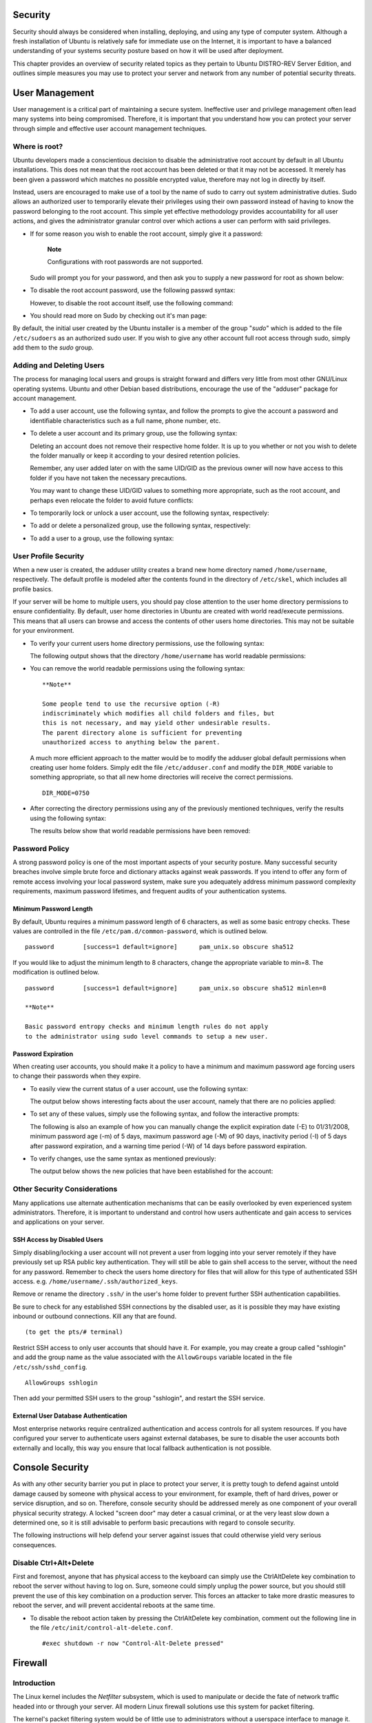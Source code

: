 Security
========

Security should always be considered when installing, deploying, and
using any type of computer system. Although a fresh installation of
Ubuntu is relatively safe for immediate use on the Internet, it is
important to have a balanced understanding of your systems security
posture based on how it will be used after deployment.

This chapter provides an overview of security related topics as they
pertain to Ubuntu DISTRO-REV Server Edition, and outlines simple
measures you may use to protect your server and network from any number
of potential security threats.

User Management
===============

User management is a critical part of maintaining a secure system.
Ineffective user and privilege management often lead many systems into
being compromised. Therefore, it is important that you understand how
you can protect your server through simple and effective user account
management techniques.

Where is root?
--------------

Ubuntu developers made a conscientious decision to disable the
administrative root account by default in all Ubuntu installations. This
does not mean that the root account has been deleted or that it may not
be accessed. It merely has been given a password which matches no
possible encrypted value, therefore may not log in directly by itself.

Instead, users are encouraged to make use of a tool by the name of sudo
to carry out system administrative duties. Sudo allows an authorized
user to temporarily elevate their privileges using their own password
instead of having to know the password belonging to the root account.
This simple yet effective methodology provides accountability for all
user actions, and gives the administrator granular control over which
actions a user can perform with said privileges.

-  If for some reason you wish to enable the root account, simply give
   it a password:

       **Note**

       Configurations with root passwords are not supported.

   ::

   Sudo will prompt you for your password, and then ask you to supply a
   new password for root as shown below:

   ::

        
        
        

-  To disable the root account password, use the following passwd
   syntax:

   ::

   However, to disable the root account itself, use the following
   command:

   ::

-  You should read more on Sudo by checking out it's man page:

   ::

By default, the initial user created by the Ubuntu installer is a member
of the group "*sudo*\ " which is added to the file ``/etc/sudoers`` as
an authorized sudo user. If you wish to give any other account full root
access through sudo, simply add them to the *sudo* group.

Adding and Deleting Users
-------------------------

The process for managing local users and groups is straight forward and
differs very little from most other GNU/Linux operating systems. Ubuntu
and other Debian based distributions, encourage the use of the "adduser"
package for account management.

-  To add a user account, use the following syntax, and follow the
   prompts to give the account a password and identifiable
   characteristics such as a full name, phone number, etc.

   ::

-  To delete a user account and its primary group, use the following
   syntax:

   ::

   Deleting an account does not remove their respective home folder. It
   is up to you whether or not you wish to delete the folder manually or
   keep it according to your desired retention policies.

   Remember, any user added later on with the same UID/GID as the
   previous owner will now have access to this folder if you have not
   taken the necessary precautions.

   You may want to change these UID/GID values to something more
   appropriate, such as the root account, and perhaps even relocate the
   folder to avoid future conflicts:

   ::



-  To temporarily lock or unlock a user account, use the following
   syntax, respectively:

   ::


-  To add or delete a personalized group, use the following syntax,
   respectively:

   ::


-  To add a user to a group, use the following syntax:

   ::

User Profile Security
---------------------

When a new user is created, the adduser utility creates a brand new home
directory named ``/home/username``, respectively. The default profile is
modeled after the contents found in the directory of ``/etc/skel``,
which includes all profile basics.

If your server will be home to multiple users, you should pay close
attention to the user home directory permissions to ensure
confidentiality. By default, user home directories in Ubuntu are created
with world read/execute permissions. This means that all users can
browse and access the contents of other users home directories. This may
not be suitable for your environment.

-  To verify your current users home directory permissions, use the
   following syntax:

   ::

   The following output shows that the directory ``/home/username`` has
   world readable permissions:

   ::

-  You can remove the world readable permissions using the following
   syntax:

   ::

       **Note**

       Some people tend to use the recursive option (-R)
       indiscriminately which modifies all child folders and files, but
       this is not necessary, and may yield other undesirable results.
       The parent directory alone is sufficient for preventing
       unauthorized access to anything below the parent.

   A much more efficient approach to the matter would be to modify the
   adduser global default permissions when creating user home folders.
   Simply edit the file ``/etc/adduser.conf`` and modify the
   ``DIR_MODE`` variable to something appropriate, so that all new home
   directories will receive the correct permissions.

   ::

       DIR_MODE=0750

-  After correcting the directory permissions using any of the
   previously mentioned techniques, verify the results using the
   following syntax:

   ::

   The results below show that world readable permissions have been
   removed:

   ::

Password Policy
---------------

A strong password policy is one of the most important aspects of your
security posture. Many successful security breaches involve simple brute
force and dictionary attacks against weak passwords. If you intend to
offer any form of remote access involving your local password system,
make sure you adequately address minimum password complexity
requirements, maximum password lifetimes, and frequent audits of your
authentication systems.

Minimum Password Length
~~~~~~~~~~~~~~~~~~~~~~~

By default, Ubuntu requires a minimum password length of 6 characters,
as well as some basic entropy checks. These values are controlled in the
file ``/etc/pam.d/common-password``, which is outlined below.

::

    password        [success=1 default=ignore]      pam_unix.so obscure sha512

If you would like to adjust the minimum length to 8 characters, change
the appropriate variable to min=8. The modification is outlined below.

::

    password        [success=1 default=ignore]      pam_unix.so obscure sha512 minlen=8

    **Note**

    Basic password entropy checks and minimum length rules do not apply
    to the administrator using sudo level commands to setup a new user.

Password Expiration
~~~~~~~~~~~~~~~~~~~

When creating user accounts, you should make it a policy to have a
minimum and maximum password age forcing users to change their passwords
when they expire.

-  To easily view the current status of a user account, use the
   following syntax:

   ::

   The output below shows interesting facts about the user account,
   namely that there are no policies applied:

   ::

-  To set any of these values, simply use the following syntax, and
   follow the interactive prompts:

   ::

   The following is also an example of how you can manually change the
   explicit expiration date (-E) to 01/31/2008, minimum password age
   (-m) of 5 days, maximum password age (-M) of 90 days, inactivity
   period (-I) of 5 days after password expiration, and a warning time
   period (-W) of 14 days before password expiration.

   ::

-  To verify changes, use the same syntax as mentioned previously:

   ::

   The output below shows the new policies that have been established
   for the account:

   ::

Other Security Considerations
-----------------------------

Many applications use alternate authentication mechanisms that can be
easily overlooked by even experienced system administrators. Therefore,
it is important to understand and control how users authenticate and
gain access to services and applications on your server.

SSH Access by Disabled Users
~~~~~~~~~~~~~~~~~~~~~~~~~~~~

Simply disabling/locking a user account will not prevent a user from
logging into your server remotely if they have previously set up RSA
public key authentication. They will still be able to gain shell access
to the server, without the need for any password. Remember to check the
users home directory for files that will allow for this type of
authenticated SSH access. e.g. ``/home/username/.ssh/authorized_keys``.

Remove or rename the directory ``.ssh/`` in the user's home folder to
prevent further SSH authentication capabilities.

Be sure to check for any established SSH connections by the disabled
user, as it is possible they may have existing inbound or outbound
connections. Kill any that are found.

::

      (to get the pts/# terminal)

Restrict SSH access to only user accounts that should have it. For
example, you may create a group called "sshlogin" and add the group name
as the value associated with the ``AllowGroups`` variable located in the
file ``/etc/ssh/sshd_config``.

::

    AllowGroups sshlogin

Then add your permitted SSH users to the group "sshlogin", and restart
the SSH service.

::


External User Database Authentication
~~~~~~~~~~~~~~~~~~~~~~~~~~~~~~~~~~~~~

Most enterprise networks require centralized authentication and access
controls for all system resources. If you have configured your server to
authenticate users against external databases, be sure to disable the
user accounts both externally and locally, this way you ensure that
local fallback authentication is not possible.

Console Security
================

As with any other security barrier you put in place to protect your
server, it is pretty tough to defend against untold damage caused by
someone with physical access to your environment, for example, theft of
hard drives, power or service disruption, and so on. Therefore, console
security should be addressed merely as one component of your overall
physical security strategy. A locked "screen door" may deter a casual
criminal, or at the very least slow down a determined one, so it is
still advisable to perform basic precautions with regard to console
security.

The following instructions will help defend your server against issues
that could otherwise yield very serious consequences.

Disable Ctrl+Alt+Delete
-----------------------

First and foremost, anyone that has physical access to the keyboard can
simply use the CtrlAltDelete key combination to reboot the server
without having to log on. Sure, someone could simply unplug the power
source, but you should still prevent the use of this key combination on
a production server. This forces an attacker to take more drastic
measures to reboot the server, and will prevent accidental reboots at
the same time.

-  To disable the reboot action taken by pressing the CtrlAltDelete key
   combination, comment out the following line in the file
   ``/etc/init/control-alt-delete.conf``.

   ::

       #exec shutdown -r now "Control-Alt-Delete pressed"

Firewall
========

Introduction
------------

The Linux kernel includes the *Netfilter* subsystem, which is used to
manipulate or decide the fate of network traffic headed into or through
your server. All modern Linux firewall solutions use this system for
packet filtering.

The kernel's packet filtering system would be of little use to
administrators without a userspace interface to manage it. This is the
purpose of iptables. When a packet reaches your server, it will be
handed off to the Netfilter subsystem for acceptance, manipulation, or
rejection based on the rules supplied to it from userspace via iptables.
Thus, iptables is all you need to manage your firewall if you're
familiar with it, but many frontends are available to simplify the task.

ufw - Uncomplicated Firewall
----------------------------

The default firewall configuration tool for Ubuntu is ufw. Developed to
ease iptables firewall configuration, ufw provides a user friendly way
to create an IPv4 or IPv6 host-based firewall.

ufw by default is initially disabled. From the ufw man page:

“ufw is not intended to provide complete firewall functionality via its
command interface, but instead provides an easy way to add or remove
simple rules. It is currently mainly used for host-based firewalls.”

The following are some examples of how to use ufw:

-  First, ufw needs to be enabled. From a terminal prompt enter:

   ::

-  To open a port (ssh in this example):

   ::

-  Rules can also be added using a *numbered* format:

   ::

-  Similarly, to close an opened port:

   ::

-  To remove a rule, use delete followed by the rule:

   ::

-  It is also possible to allow access from specific hosts or networks
   to a port. The following example allows ssh access from host
   192.168.0.2 to any ip address on this host:

   ::

   Replace 192.168.0.2 with 192.168.0.0/24 to allow ssh access from the
   entire subnet.

-  Adding the *--dry-run* option to a *ufw* command will output the
   resulting rules, but not apply them. For example, the following is
   what would be applied if opening the HTTP port:

   ::

   ::

-  ufw can be disabled by:

   ::

-  To see the firewall status, enter:

   ::

-  And for more verbose status information use:

   ::

-  To view the *numbered* format:

   ::

    **Note**

    If the port you want to open or close is defined in
    ``/etc/services``, you can use the port name instead of the number.
    In the above examples, replace *22* with *ssh*.

This is a quick introduction to using ufw. Please refer to the ufw man
page for more information.

ufw Application Integration
~~~~~~~~~~~~~~~~~~~~~~~~~~~

Applications that open ports can include an ufw profile, which details
the ports needed for the application to function properly. The profiles
are kept in ``/etc/ufw/applications.d``, and can be edited if the
default ports have been changed.

-  To view which applications have installed a profile, enter the
   following in a terminal:

   ::

-  Similar to allowing traffic to a port, using an application profile
   is accomplished by entering:

   ::

-  An extended syntax is available as well:

   ::

   Replace *Samba* and *192.168.0.0/24* with the application profile you
   are using and the IP range for your network.

       **Note**

       There is no need to specify the *protocol* for the application,
       because that information is detailed in the profile. Also, note
       that the *app* name replaces the *port* number.

-  To view details about which ports, protocols, etc are defined for an
   application, enter:

   ::

Not all applications that require opening a network port come with ufw
profiles, but if you have profiled an application and want the file to
be included with the package, please file a bug against the package in
Launchpad.

::

IP Masquerading
---------------

The purpose of IP Masquerading is to allow machines with private,
non-routable IP addresses on your network to access the Internet through
the machine doing the masquerading. Traffic from your private network
destined for the Internet must be manipulated for replies to be routable
back to the machine that made the request. To do this, the kernel must
modify the *source* IP address of each packet so that replies will be
routed back to it, rather than to the private IP address that made the
request, which is impossible over the Internet. Linux uses *Connection
Tracking* (conntrack) to keep track of which connections belong to which
machines and reroute each return packet accordingly. Traffic leaving
your private network is thus "masqueraded" as having originated from
your Ubuntu gateway machine. This process is referred to in Microsoft
documentation as Internet Connection Sharing.

ufw Masquerading
~~~~~~~~~~~~~~~~

IP Masquerading can be achieved using custom ufw rules. This is possible
because the current back-end for ufw is iptables-restore with the rules
files located in ``/etc/ufw/*.rules``. These files are a great place to
add legacy iptables rules used without ufw, and rules that are more
network gateway or bridge related.

The rules are split into two different files, rules that should be
executed before ufw command line rules, and rules that are executed
after ufw command line rules.

-  First, packet forwarding needs to be enabled in ufw. Two
   configuration files will need to be adjusted, in ``/etc/default/ufw``
   change the *DEFAULT\_FORWARD\_POLICY* to “ACCEPT”:

   ::

       DEFAULT_FORWARD_POLICY="ACCEPT"

   Then edit ``/etc/ufw/sysctl.conf`` and uncomment:

   ::

       net/ipv4/ip_forward=1

   Similarly, for IPv6 forwarding uncomment:

   ::

       net/ipv6/conf/default/forwarding=1

-  Now we will add rules to the ``/etc/ufw/before.rules`` file. The
   default rules only configure the *filter* table, and to enable
   masquerading the *nat* table will need to be configured. Add the
   following to the top of the file just after the header comments:

   ::

       # nat Table rules
       *nat
       :POSTROUTING ACCEPT [0:0]

       # Forward traffic from eth1 through eth0.
       -A POSTROUTING -s 192.168.0.0/24 -o eth0 -j MASQUERADE

       # don't delete the 'COMMIT' line or these nat table rules won't be processed
       COMMIT

   The comments are not strictly necessary, but it is considered good
   practice to document your configuration. Also, when modifying any of
   the *rules* files in ``/etc/ufw``, make sure these lines are the last
   line for each table modified:

   ::

       # don't delete the 'COMMIT' line or these rules won't be processed
       COMMIT

   For each *Table* a corresponding *COMMIT* statement is required. In
   these examples only the *nat* and *filter* tables are shown, but you
   can also add rules for the *raw* and *mangle* tables.

       **Note**

       In the above example replace *eth0*, *eth1*, and *192.168.0.0/24*
       with the appropriate interfaces and IP range for your network.

-  Finally, disable and re-enable ufw to apply the changes:

   ::

IP Masquerading should now be enabled. You can also add any additional
FORWARD rules to the ``/etc/ufw/before.rules``. It is recommended that
these additional rules be added to the *ufw-before-forward* chain.

iptables Masquerading
~~~~~~~~~~~~~~~~~~~~~

iptables can also be used to enable Masquerading.

-  Similar to ufw, the first step is to enable IPv4 packet forwarding by
   editing ``/etc/sysctl.conf`` and uncomment the following line

   ::

       net.ipv4.ip_forward=1

   If you wish to enable IPv6 forwarding also uncomment:

   ::

       net.ipv6.conf.default.forwarding=1

-  Next, execute the sysctl command to enable the new settings in the
   configuration file:

   ::

-  IP Masquerading can now be accomplished with a single iptables rule,
   which may differ slightly based on your network configuration:

   ::

       sudo iptables -t nat -A POSTROUTING -s 192.168.0.0/16 -o ppp0 -j MASQUERADE

   The above command assumes that your private address space is
   192.168.0.0/16 and that your Internet-facing device is ppp0. The
   syntax is broken down as follows:

   -  -t nat -- the rule is to go into the nat table

   -  -A POSTROUTING -- the rule is to be appended (-A) to the
      POSTROUTING chain

   -  -s 192.168.0.0/16 -- the rule applies to traffic originating from
      the specified address space

   -  -o ppp0 -- the rule applies to traffic scheduled to be routed
      through the specified network device

   -  -j MASQUERADE -- traffic matching this rule is to "jump" (-j) to
      the MASQUERADE target to be manipulated as described above

-  Also, each chain in the filter table (the default table, and where
   most or all packet filtering occurs) has a default *policy* of
   ACCEPT, but if you are creating a firewall in addition to a gateway
   device, you may have set the policies to DROP or REJECT, in which
   case your masqueraded traffic needs to be allowed through the FORWARD
   chain for the above rule to work:

   ::

       sudo iptables -A FORWARD -s 192.168.0.0/16 -o ppp0 -j ACCEPT
       sudo iptables -A FORWARD -d 192.168.0.0/16 -m state \
       --state ESTABLISHED,RELATED -i ppp0 -j ACCEPT

   The above commands will allow all connections from your local network
   to the Internet and all traffic related to those connections to
   return to the machine that initiated them.

-  If you want masquerading to be enabled on reboot, which you probably
   do, edit ``/etc/rc.local`` and add any commands used above. For
   example add the first command with no filtering:

   ::

       iptables -t nat -A POSTROUTING -s 192.168.0.0/16 -o ppp0 -j MASQUERADE

Logs
----

Firewall logs are essential for recognizing attacks, troubleshooting
your firewall rules, and noticing unusual activity on your network. You
must include logging rules in your firewall for them to be generated,
though, and logging rules must come before any applicable terminating
rule (a rule with a target that decides the fate of the packet, such as
ACCEPT, DROP, or REJECT).

If you are using ufw, you can turn on logging by entering the following
in a terminal:

::

To turn logging off in ufw, simply replace *on* with *off* in the above
command.

If using iptables instead of ufw, enter:

::

    sudo iptables -A INPUT -m state --state NEW -p tcp --dport 80 \
    -j LOG --log-prefix "NEW_HTTP_CONN: "

A request on port 80 from the local machine, then, would generate a log
in dmesg that looks like this (single line split into 3 to fit this
document):

::

    [4304885.870000] NEW_HTTP_CONN: IN=lo OUT= MAC=00:00:00:00:00:00:00:00:00:00:00:00:08:00
     SRC=127.0.0.1 DST=127.0.0.1 LEN=60 TOS=0x00 PREC=0x00 TTL=64 ID=58288 DF PROTO=TCP
     SPT=53981 DPT=80 WINDOW=32767 RES=0x00 SYN URGP=0

The above log will also appear in ``/var/log/messages``,
``/var/log/syslog``, and ``/var/log/kern.log``. This behavior can be
modified by editing ``/etc/syslog.conf`` appropriately or by installing
and configuring ulogd and using the ULOG target instead of LOG. The
ulogd daemon is a userspace server that listens for logging instructions
from the kernel specifically for firewalls, and can log to any file you
like, or even to a PostgreSQL or MySQL database. Making sense of your
firewall logs can be simplified by using a log analyzing tool such as
logwatch, fwanalog, fwlogwatch, or lire.

Other Tools
-----------

There are many tools available to help you construct a complete firewall
without intimate knowledge of iptables. For the GUI-inclined:

-  `fwbuilder <http://www.fwbuilder.org/>`__ is very powerful and will
   look familiar to an administrator who has used a commercial firewall
   utility such as Checkpoint FireWall-1.

If you prefer a command-line tool with plain-text configuration files:

-  `Shorewall <http://www.shorewall.net/>`__ is a very powerful solution
   to help you configure an advanced firewall for any network.

References
----------

-  The `Ubuntu
   Firewall <https://wiki.ubuntu.com/UncomplicatedFirewall>`__ wiki page
   contains information on the development of ufw.

-  Also, the ufw manual page contains some very useful information:
   ``man ufw``.

-  See the
   `packet-filtering-HOWTO <http://www.netfilter.org/documentation/HOWTO/packet-filtering-HOWTO.html>`__
   for more information on using iptables.

-  The
   `nat-HOWTO <http://www.netfilter.org/documentation/HOWTO/NAT-HOWTO.html>`__
   contains further details on masquerading.

-  The `IPTables
   HowTo <https://help.ubuntu.com/community/IptablesHowTo>`__ in the
   Ubuntu wiki is a great resource.

AppArmor
========

AppArmor is a Linux Security Module implementation of name-based
mandatory access controls. AppArmor confines individual programs to a
set of listed files and posix 1003.1e draft capabilities.

AppArmor is installed and loaded by default. It uses *profiles* of an
application to determine what files and permissions the application
requires. Some packages will install their own profiles, and additional
profiles can be found in the apparmor-profiles package.

To install the apparmor-profiles package from a terminal prompt:

::

AppArmor profiles have two modes of execution:

-  Complaining/Learning: profile violations are permitted and logged.
   Useful for testing and developing new profiles.

-  Enforced/Confined: enforces profile policy as well as logging the
   violation.

Using AppArmor
--------------

The apparmor-utils package contains command line utilities that you can
use to change the AppArmor execution mode, find the status of a profile,
create new profiles, etc.

-  apparmor\_status is used to view the current status of AppArmor
   profiles.

   ::

-  aa-complain places a profile into *complain* mode.

   ::

-  aa-enforce places a profile into *enforce* mode.

   ::

-  The ``/etc/apparmor.d`` directory is where the AppArmor profiles are
   located. It can be used to manipulate the *mode* of all profiles.

   Enter the following to place all profiles into complain mode:

   ::

   To place all profiles in enforce mode:

   ::

-  apparmor\_parser is used to load a profile into the kernel. It can
   also be used to reload a currently loaded profile using the *-r*
   option. To load a profile:

   ::

   To reload a profile:

   ::

-  ``service apparmor`` can be used to *reload* all profiles:

   ::

-  The ``/etc/apparmor.d/disable`` directory can be used along with the
   apparmor\_parser -R option to *disable* a profile.

   ::


   To *re-enable* a disabled profile remove the symbolic link to the
   profile in ``/etc/apparmor.d/disable/``. Then load the profile using
   the *-a* option.

   ::


-  AppArmor can be disabled, and the kernel module unloaded by entering
   the following:

   ::


-  To re-enable AppArmor enter:

   ::


    **Note**

    Replace *profile.name* with the name of the profile you want to
    manipulate. Also, replace ``/path/to/bin/`` with the actual
    executable file path. For example for the ping command use
    ``/bin/ping``

Profiles
--------

AppArmor profiles are simple text files located in ``/etc/apparmor.d/``.
The files are named after the full path to the executable they profile
replacing the "/" with ".". For example ``/etc/apparmor.d/bin.ping`` is
the AppArmor profile for the ``/bin/ping`` command.

There are two main type of rules used in profiles:

-  *Path entries:* which detail which files an application can access in
   the file system.

-  *Capability entries:* determine what privileges a confined process is
   allowed to use.

As an example take a look at ``/etc/apparmor.d/bin.ping``:

::

    #include <tunables/global>
    /bin/ping flags=(complain) {
      #include <abstractions/base>
      #include <abstractions/consoles>
      #include <abstractions/nameservice>

      capability net_raw,
      capability setuid,
      network inet raw,
      
      /bin/ping mixr,
      /etc/modules.conf r,
    }

-  *#include <tunables/global>:* include statements from other files.
   This allows statements pertaining to multiple applications to be
   placed in a common file.

-  */bin/ping flags=(complain):* path to the profiled program, also
   setting the mode to *complain*.

-  *capability net\_raw,:* allows the application access to the
   CAP\_NET\_RAW Posix.1e capability.

-  */bin/ping mixr,:* allows the application read and execute access to
   the file.

    **Note**

    After editing a profile file the profile must be reloaded. See ? for
    details.

Creating a Profile
~~~~~~~~~~~~~~~~~~

-  *Design a test plan:* Try to think about how the application should
   be exercised. The test plan should be divided into small test cases.
   Each test case should have a small description and list the steps to
   follow.

   Some standard test cases are:

   -  Starting the program.

   -  Stopping the program.

   -  Reloading the program.

   -  Testing all the commands supported by the init script.

-  *Generate the new profile:* Use aa-genprof to generate a new profile.
   From a terminal:

   ::

   For example:

   ::

-  To get your new profile included in the apparmor-profiles package,
   file a bug in *Launchpad* against the
   `AppArmor <https://bugs.launchpad.net/ubuntu/+source/apparmor/+filebug>`__
   package:

   -  Include your test plan and test cases.

   -  Attach your new profile to the bug.

Updating Profiles
~~~~~~~~~~~~~~~~~

When the program is misbehaving, audit messages are sent to the log
files. The program aa-logprof can be used to scan log files for AppArmor
audit messages, review them and update the profiles. From a terminal:

::

References
----------

-  See the `AppArmor Administration
   Guide <http://www.novell.com/documentation/apparmor/apparmor201_sp10_admin/index.html?page=/documentation/apparmor/apparmor201_sp10_admin/data/book_apparmor_admin.html>`__
   for advanced configuration options.

-  For details using AppArmor with other Ubuntu releases see the
   `AppArmor Community
   Wiki <https://help.ubuntu.com/community/AppArmor>`__ page.

-  The `OpenSUSE AppArmor <http://en.opensuse.org/SDB:AppArmor_geeks>`__
   page is another introduction to AppArmor.

-  A great place to ask for AppArmor assistance, and get involved with
   the Ubuntu Server community, is the *#ubuntu-server* IRC channel on
   `freenode <http://freenode.net>`__.

Certificates
============

One of the most common forms of cryptography today is *public-key*
cryptography. Public-key cryptography utilizes a *public key* and a
*private key*. The system works by *encrypting* information using the
public key. The information can then only be *decrypted* using the
private key.

A common use for public-key cryptography is encrypting application
traffic using a Secure Socket Layer (SSL) or Transport Layer Security
(TLS) connection. For example, configuring Apache to provide *HTTPS*,
the HTTP protocol over SSL. This allows a way to encrypt traffic using a
protocol that does not itself provide encryption.

A *Certificate* is a method used to distribute a *public key* and other
information about a server and the organization who is responsible for
it. Certificates can be digitally signed by a *Certification Authority*
or CA. A CA is a trusted third party that has confirmed that the
information contained in the certificate is accurate.

Types of Certificates
---------------------

To set up a secure server using public-key cryptography, in most cases,
you send your certificate request (including your public key), proof of
your company's identity, and payment to a CA. The CA verifies the
certificate request and your identity, and then sends back a certificate
for your secure server. Alternatively, you can create your own
*self-signed* certificate.

    **Note**

    Note, that self-signed certificates should not be used in most
    production environments.

Continuing the HTTPS example, a CA-signed certificate provides two
important capabilities that a self-signed certificate does not:

-  Browsers (usually) automatically recognize the certificate and allow
   a secure connection to be made without prompting the user.

-  When a CA issues a signed certificate, it is guaranteeing the
   identity of the organization that is providing the web pages to the
   browser.

Most Web browsers, and computers, that support SSL have a list of CAs
whose certificates they automatically accept. If a browser encounters a
certificate whose authorizing CA is not in the list, the browser asks
the user to either accept or decline the connection. Also, other
applications may generate an error message when using a self-signed
certificate.

The process of getting a certificate from a CA is fairly easy. A quick
overview is as follows:

1. Create a private and public encryption key pair.

2. Create a certificate request based on the public key. The certificate
   request contains information about your server and the company
   hosting it.

3. Send the certificate request, along with documents proving your
   identity, to a CA. We cannot tell you which certificate authority to
   choose. Your decision may be based on your past experiences, or on
   the experiences of your friends or colleagues, or purely on monetary
   factors.

   Once you have decided upon a CA, you need to follow the instructions
   they provide on how to obtain a certificate from them.

4. When the CA is satisfied that you are indeed who you claim to be,
   they send you a digital certificate.

5. Install this certificate on your secure server, and configure the
   appropriate applications to use the certificate.

Generating a Certificate Signing Request (CSR)
----------------------------------------------

Whether you are getting a certificate from a CA or generating your own
self-signed certificate, the first step is to generate a key.

If the certificate will be used by service daemons, such as Apache,
Postfix, Dovecot, etc, a key without a passphrase is often appropriate.
Not having a passphrase allows the services to start without manual
intervention, usually the preferred way to start a daemon.

This section will cover generating a key with a passphrase, and one
without. The non-passphrase key will then be used to generate a
certificate that can be used with various service daemons.

    **Warning**

    Running your secure service without a passphrase is convenient
    because you will not need to enter the passphrase every time you
    start your secure service. But it is insecure and a compromise of
    the key means a compromise of the server as well.

To generate the *keys* for the Certificate Signing Request (CSR) run the
following command from a terminal prompt:

::

::

    Generating RSA private key, 2048 bit long modulus
    ..........................++++++
    .......++++++
    e is 65537 (0x10001)
    Enter pass phrase for server.key:

You can now enter your passphrase. For best security, it should at least
contain eight characters. The minimum length when specifying -des3 is
four characters. It should include numbers and/or punctuation and not be
a word in a dictionary. Also remember that your passphrase is
case-sensitive.

Re-type the passphrase to verify. Once you have re-typed it correctly,
the server key is generated and stored in the ``server.key`` file.

Now create the insecure key, the one without a passphrase, and shuffle
the key names:

::



The insecure key is now named ``server.key``, and you can use this file
to generate the CSR without passphrase.

To create the CSR, run the following command at a terminal prompt:

::

It will prompt you enter the passphrase. If you enter the correct
passphrase, it will prompt you to enter Company Name, Site Name, Email
Id, etc. Once you enter all these details, your CSR will be created and
it will be stored in the ``server.csr`` file.

You can now submit this CSR file to a CA for processing. The CA will use
this CSR file and issue the certificate. On the other hand, you can
create self-signed certificate using this CSR.

Creating a Self-Signed Certificate
----------------------------------

To create the self-signed certificate, run the following command at a
terminal prompt:

::

The above command will prompt you to enter the passphrase. Once you
enter the correct passphrase, your certificate will be created and it
will be stored in the ``server.crt`` file.

    **Warning**

    If your secure server is to be used in a production environment, you
    probably need a CA-signed certificate. It is not recommended to use
    self-signed certificate.

Installing the Certificate
--------------------------

You can install the key file ``server.key`` and certificate file
``server.crt``, or the certificate file issued by your CA, by running
following commands at a terminal prompt:

::


Now simply configure any applications, with the ability to use
public-key cryptography, to use the *certificate* and *key* files. For
example, Apache can provide HTTPS, Dovecot can provide IMAPS and POP3S,
etc.

Certification Authority
-----------------------

If the services on your network require more than a few self-signed
certificates it may be worth the additional effort to setup your own
internal *Certification Authority (CA)*. Using certificates signed by
your own CA, allows the various services using the certificates to
easily trust other services using certificates issued from the same CA.

First, create the directories to hold the CA certificate and related
files:

::


The CA needs a few additional files to operate, one to keep track of the
last serial number used by the CA, each certificate must have a unique
serial number, and another file to record which certificates have been
issued:

::


The third file is a CA configuration file. Though not strictly
necessary, it is very convenient when issuing multiple certificates.
Edit ``/etc/ssl/openssl.cnf``, and in the *[ CA\_default ]* change:

::

    dir             = /etc/ssl/             # Where everything is kept
    database        = $dir/CA/index.txt     # database index file.
    certificate     = $dir/certs/cacert.pem # The CA certificate
    serial          = $dir/CA/serial        # The current serial number
    private_key     = $dir/private/cakey.pem# The private key

Next, create the self-signed root certificate:

::

You will then be asked to enter the details about the certificate.

Now install the root certificate and key:

::


You are now ready to start signing certificates. The first item needed
is a Certificate Signing Request (CSR), see ? for details. Once you have
a CSR, enter the following to generate a certificate signed by the CA:

::

After entering the password for the CA key, you will be prompted to sign
the certificate, and again to commit the new certificate. You should
then see a somewhat large amount of output related to the certificate
creation.

There should now be a new file, ``/etc/ssl/newcerts/01.pem``, containing
the same output. Copy and paste everything beginning with the line:
*-----BEGIN CERTIFICATE-----* and continuing through the line: *----END
CERTIFICATE-----* lines to a file named after the hostname of the server
where the certificate will be installed. For example
``mail.example.com.crt``, is a nice descriptive name.

Subsequent certificates will be named ``02.pem``, ``03.pem``, etc.

    **Note**

    Replace *mail.example.com.crt* with your own descriptive name.

Finally, copy the new certificate to the host that needs it, and
configure the appropriate applications to use it. The default location
to install certificates is ``/etc/ssl/certs``. This enables multiple
services to use the same certificate without overly complicated file
permissions.

For applications that can be configured to use a CA certificate, you
should also copy the ``/etc/ssl/certs/cacert.pem`` file to the
``/etc/ssl/certs/`` directory on each server.

References
----------

-  For more detailed instructions on using cryptography see the `SSL
   Certificates
   HOWTO <http://tldp.org/HOWTO/SSL-Certificates-HOWTO/index.html>`__ by
   tlpd.org

-  The Wikipedia `HTTPS <http://en.wikipedia.org/wiki/Https>`__ page has
   more information regarding HTTPS.

-  For more information on *OpenSSL* see the `OpenSSL Home
   Page <http://www.openssl.org/>`__.

-  Also, O'Reilly's `Network Security with
   OpenSSL <http://oreilly.com/catalog/9780596002701/>`__ is a good in
   depth reference.

eCryptfs
========

*eCryptfs* is a POSIX-compliant enterprise-class stacked cryptographic
filesystem for Linux. Layering on top of the filesystem layer *eCryptfs*
protects files no matter the underlying filesystem, partition type, etc.

During installation there is an option to encrypt the ``/home``
partition. This will automatically configure everything needed to
encrypt and mount the partition.

As an example, this section will cover configuring ``/srv`` to be
encrypted using *eCryptfs*.

Using eCryptfs
--------------

First, install the necessary packages. From a terminal prompt enter:

::

Now mount the partition to be encrypted:

::

You will then be prompted for some details on how ecryptfs should
encrypt the data.

To test that files placed in ``/srv`` are indeed encrypted copy the
``/etc/default`` folder to ``/srv``:

::

Now unmount ``/srv``, and try to view a file:

::


Remounting ``/srv`` using ecryptfs will make the data viewable once
again.

Automatically Mounting Encrypted Partitions
-------------------------------------------

There are a couple of ways to automatically mount an ecryptfs encrypted
filesystem at boot. This example will use a ``/root/.ecryptfsrc`` file
containing mount options, along with a passphrase file residing on a USB
key.

First, create ``/root/.ecryptfsrc`` containing:

::

    key=passphrase:passphrase_passwd_file=/mnt/usb/passwd_file.txt
    ecryptfs_sig=5826dd62cf81c615
    ecryptfs_cipher=aes
    ecryptfs_key_bytes=16
    ecryptfs_passthrough=n
    ecryptfs_enable_filename_crypto=n

    **Note**

    Adjust the *ecryptfs\_sig* to the signature in
    ``/root/.ecryptfs/sig-cache.txt``.

Next, create the ``/mnt/usb/passwd_file.txt`` passphrase file:

::

    passphrase_passwd=[secrets]

Now add the necessary lines to ``/etc/fstab``:

::

    /dev/sdb1       /mnt/usb        ext3    ro      0 0
    /srv /srv ecryptfs defaults 0 0

Make sure the USB drive is mounted before the encrypted partition.

Finally, reboot and the ``/srv`` should be mounted using *eCryptfs*.

Other Utilities
---------------

The ecryptfs-utils package includes several other useful utilities:

-  *ecryptfs-setup-private:* creates a ``~/Private`` directory to
   contain encrypted information. This utility can be run by
   unprivileged users to keep data private from other users on the
   system.

-  *ecryptfs-mount-private and ecryptfs-umount-private:* will mount and
   unmount respectively, a users ``~/Private`` directory.

-  *ecryptfs-add-passphrase:* adds a new passphrase to the kernel
   keyring.

-  *ecryptfs-manager:* manages eCryptfs objects such as keys.

-  *ecryptfs-stat:* allows you to view the ecryptfs meta information for
   a file.

References
----------

-  For more information on *eCryptfs* see the `Launchpad project
   page <https://launchpad.net/ecryptfs>`__.

-  There is also a `Linux
   Journal <http://www.linuxjournal.com/article/9400>`__ article
   covering *eCryptfs*.

-  Also, for more ecryptfs options see the `ecryptfs man
   page <http://manpages.ubuntu.com/manpages/&distro-short-codename;/en/man7/ecryptfs.7.html>`__.

-  The `eCryptfs Ubuntu
   Wiki <https://help.ubuntu.com/community/eCryptfs>`__ page also has
   more details.


